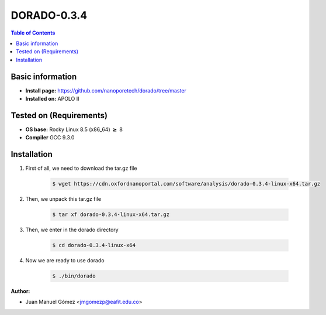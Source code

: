 .. _dorado-0.3.4:


DORADO-0.3.4
===========

.. contents:: Table of Contents

Basic information
-----------------

- **Install page:** https://github.com/nanoporetech/dorado/tree/master
- **Installed on:** APOLO II

Tested on (Requirements)
------------------------

- **OS base:** Rocky Linux 8.5 (x86_64) :math:`\boldsymbol{\ge}` 8

- **Compiler** GCC 9.3.0

Installation
-------------

#. First of all, we need to download the tar.gz file

    .. code-block:: bash

        $ wget https://cdn.oxfordnanoportal.com/software/analysis/dorado-0.3.4-linux-x64.tar.gz

#. Then, we unpack this tar.gz file

    .. code-block:: bash

        $ tar xf dorado-0.3.4-linux-x64.tar.gz

#. Then, we enter in the dorado directory

    .. code-block:: bash

        $ cd dorado-0.3.4-linux-x64

#. Now we are ready to use dorado

    .. code-block:: bash

        $ ./bin/dorado

:Author:

- Juan Manuel Gómez <jmgomezp@eafit.edu.co>
